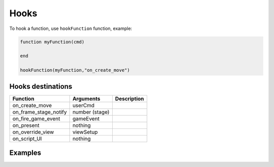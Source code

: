 Hooks
=====

To hook a function, use ``hookFunction`` function, example:


.. code-block:: lua

   function myFunction(cmd)

   end

   hookFunction(myFunction,"on_create_move")


Hooks destinations
------------------

=============================== =============================== =============================== 
Function                        Arguments                       Description
=============================== =============================== =============================== 
on_create_move                  userCmd
on_frame_stage_notify           number (stage)
on_fire_game_event              gameEvent
on_present                      nothing
on_override_view                viewSetup
on_script_UI                    nothing
=============================== =============================== =============================== 

Examples
--------
